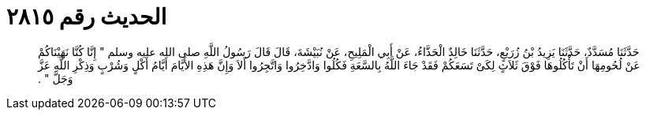 
= الحديث رقم ٢٨١٥

[quote.hadith]
حَدَّثَنَا مُسَدَّدٌ، حَدَّثَنَا يَزِيدُ بْنُ زُرَيْعٍ، حَدَّثَنَا خَالِدٌ الْحَذَّاءُ، عَنْ أَبِي الْمَلِيحِ، عَنْ نُبَيْشَةَ، قَالَ قَالَ رَسُولُ اللَّهِ صلى الله عليه وسلم ‏"‏ إِنَّا كُنَّا نَهَيْنَاكُمْ عَنْ لُحُومِهَا أَنْ تَأْكُلُوهَا فَوْقَ ثَلاَثٍ لِكَىْ تَسَعَكُمْ فَقَدْ جَاءَ اللَّهُ بِالسَّعَةِ فَكُلُوا وَادَّخِرُوا وَاتَّجِرُوا أَلاَ وَإِنَّ هَذِهِ الأَيَّامَ أَيَّامُ أَكْلٍ وَشُرْبٍ وَذِكْرِ اللَّهِ عَزَّ وَجَلَّ ‏"‏ ‏.‏